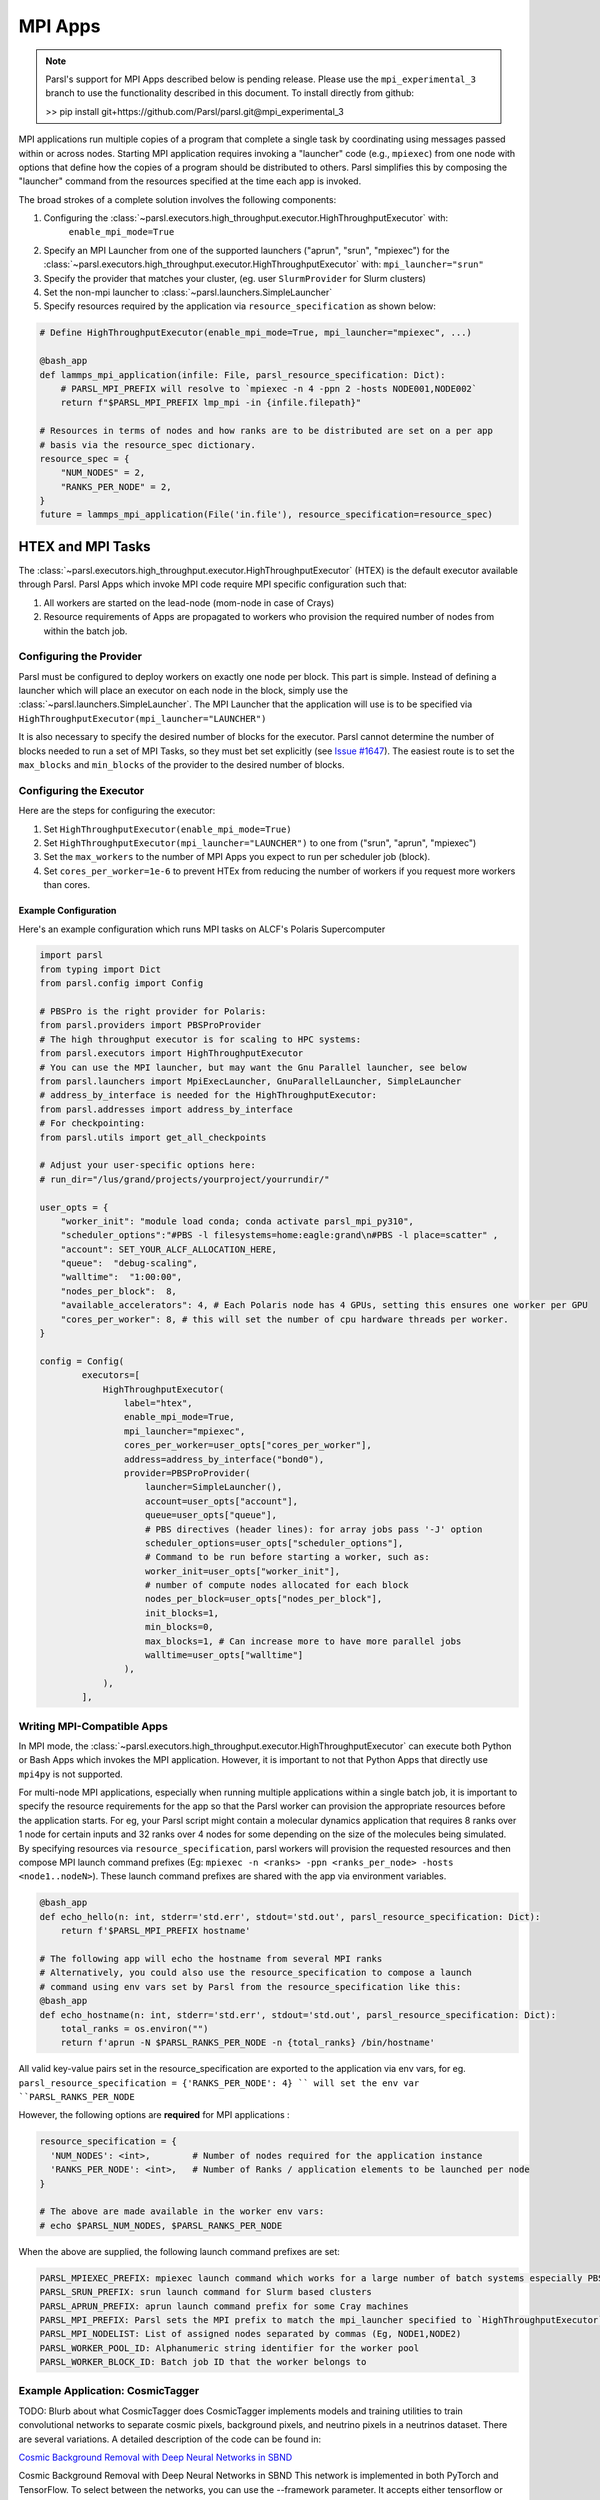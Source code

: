MPI Apps
========

.. note::

    Parsl's support for MPI Apps described below is pending release.
    Please use the ``mpi_experimental_3`` branch to use the functionality
    described in this document. To install directly from github:

    >>  pip install git+https://github.com/Parsl/parsl.git@mpi_experimental_3

MPI applications run multiple copies of a program that complete a single task by
coordinating using messages passed within or across nodes.
Starting MPI application requires invoking a "launcher" code (e.g., ``mpiexec``) from one node
with options that define how the copies of a program should be distributed to others.
Parsl simplifies this by composing the "launcher" command from the resources specified at the time
each app is invoked.

The broad strokes of a complete solution involves the following components:

1. Configuring the :class:`~parsl.executors.high_throughput.executor.HighThroughputExecutor` with:
    ``enable_mpi_mode=True``
2. Specify an MPI Launcher from one of the supported launchers ("aprun", "srun", "mpiexec") for the
   :class:`~parsl.executors.high_throughput.executor.HighThroughputExecutor` with: ``mpi_launcher="srun"``
3. Specify the provider that matches your cluster, (eg. user ``SlurmProvider`` for Slurm clusters)
4. Set the non-mpi launcher to :class:`~parsl.launchers.SimpleLauncher`
5. Specify resources required by the application via ``resource_specification`` as shown below:


.. code-block:: python

    # Define HighThroughputExecutor(enable_mpi_mode=True, mpi_launcher="mpiexec", ...)

    @bash_app
    def lammps_mpi_application(infile: File, parsl_resource_specification: Dict):
        # PARSL_MPI_PREFIX will resolve to `mpiexec -n 4 -ppn 2 -hosts NODE001,NODE002`
        return f"$PARSL_MPI_PREFIX lmp_mpi -in {infile.filepath}"

    # Resources in terms of nodes and how ranks are to be distributed are set on a per app
    # basis via the resource_spec dictionary.
    resource_spec = {
        "NUM_NODES" = 2,
        "RANKS_PER_NODE" = 2,
    }
    future = lammps_mpi_application(File('in.file'), resource_specification=resource_spec)


HTEX and MPI Tasks
------------------

The :class:`~parsl.executors.high_throughput.executor.HighThroughputExecutor` (HTEX) is the
default executor available through Parsl.
Parsl Apps which invoke MPI code require MPI specific configuration such that:

1. All workers are started on the lead-node (mom-node in case of Crays)
2. Resource requirements of Apps are propagated to workers who provision the required number of nodes from within the batch job.


Configuring the Provider
++++++++++++++++++++++++

Parsl must be configured to deploy workers on exactly one node per block. This part is
simple. Instead of defining a launcher which will place an executor on each node in the
block, simply use the :class:`~parsl.launchers.SimpleLauncher`.
The MPI Launcher that the application will use is to be specified via ``HighThroughputExecutor(mpi_launcher="LAUNCHER")``

It is also necessary to specify the desired number of blocks for the executor.
Parsl cannot determine the number of blocks needed to run a set of MPI Tasks,
so they must bet set explicitly (see `Issue #1647 <https://github.com/Parsl/parsl/issues/1647>`_).
The easiest route is to set the ``max_blocks`` and ``min_blocks`` of the provider
to the desired number of blocks.

Configuring the Executor
++++++++++++++++++++++++

Here are the steps for configuring the executor:

1. Set ``HighThroughputExecutor(enable_mpi_mode=True)``
2. Set ``HighThroughputExecutor(mpi_launcher="LAUNCHER")`` to one from ("srun", "aprun", "mpiexec")
3. Set the ``max_workers`` to the number of MPI Apps you expect to run per scheduler job (block).
4. Set ``cores_per_worker=1e-6`` to prevent HTEx from reducing the number of workers if you request more workers than cores.


Example Configuration
~~~~~~~~~~~~~~~~~~~~~

Here's an example configuration which runs MPI tasks on ALCF's Polaris Supercomputer

.. code-block:: python

    import parsl
    from typing import Dict
    from parsl.config import Config

    # PBSPro is the right provider for Polaris:
    from parsl.providers import PBSProProvider
    # The high throughput executor is for scaling to HPC systems:
    from parsl.executors import HighThroughputExecutor
    # You can use the MPI launcher, but may want the Gnu Parallel launcher, see below
    from parsl.launchers import MpiExecLauncher, GnuParallelLauncher, SimpleLauncher
    # address_by_interface is needed for the HighThroughputExecutor:
    from parsl.addresses import address_by_interface
    # For checkpointing:
    from parsl.utils import get_all_checkpoints

    # Adjust your user-specific options here:
    # run_dir="/lus/grand/projects/yourproject/yourrundir/"

    user_opts = {
        "worker_init": "module load conda; conda activate parsl_mpi_py310",
        "scheduler_options":"#PBS -l filesystems=home:eagle:grand\n#PBS -l place=scatter" ,
        "account": SET_YOUR_ALCF_ALLOCATION_HERE,
        "queue":  "debug-scaling",
        "walltime":  "1:00:00",
        "nodes_per_block":  8,
        "available_accelerators": 4, # Each Polaris node has 4 GPUs, setting this ensures one worker per GPU
        "cores_per_worker": 8, # this will set the number of cpu hardware threads per worker.
    }

    config = Config(
            executors=[
                HighThroughputExecutor(
                    label="htex",
                    enable_mpi_mode=True,
                    mpi_launcher="mpiexec",
                    cores_per_worker=user_opts["cores_per_worker"],
                    address=address_by_interface("bond0"),
                    provider=PBSProProvider(
                        launcher=SimpleLauncher(),
                        account=user_opts["account"],
                        queue=user_opts["queue"],
                        # PBS directives (header lines): for array jobs pass '-J' option
                        scheduler_options=user_opts["scheduler_options"],
                        # Command to be run before starting a worker, such as:
                        worker_init=user_opts["worker_init"],
                        # number of compute nodes allocated for each block
                        nodes_per_block=user_opts["nodes_per_block"],
                        init_blocks=1,
                        min_blocks=0,
                        max_blocks=1, # Can increase more to have more parallel jobs
                        walltime=user_opts["walltime"]
                    ),
                ),
            ],


Writing MPI-Compatible Apps
++++++++++++++++++++++++++++

In MPI mode, the :class:`~parsl.executors.high_throughput.executor.HighThroughputExecutor` can execute both Python or Bash Apps which invokes the MPI application.
However, it is important to not that Python Apps that directly use ``mpi4py`` is not supported.

For multi-node MPI applications, especially when running multiple applications within a single batch job,
it is important to specify the resource requirements for the app so that the Parsl worker can provision
the appropriate resources before the application starts. For eg, your Parsl script might contain a molecular
dynamics application that requires 8 ranks over 1 node for certain inputs and 32 ranks over 4 nodes for some
depending on the size of the molecules being simulated. By specifying resources via ``resource_specification``,
parsl workers will provision the requested resources and then compose MPI launch command prefixes
(Eg: ``mpiexec -n <ranks> -ppn <ranks_per_node> -hosts <node1..nodeN>``). These launch command prefixes are
shared with the app via environment variables.

.. code-block:: python

    @bash_app
    def echo_hello(n: int, stderr='std.err', stdout='std.out', parsl_resource_specification: Dict):
        return f'$PARSL_MPI_PREFIX hostname'

    # The following app will echo the hostname from several MPI ranks
    # Alternatively, you could also use the resource_specification to compose a launch
    # command using env vars set by Parsl from the resource_specification like this:
    @bash_app
    def echo_hostname(n: int, stderr='std.err', stdout='std.out', parsl_resource_specification: Dict):
        total_ranks = os.environ("")
        return f'aprun -N $PARSL_RANKS_PER_NODE -n {total_ranks} /bin/hostname'


All valid key-value pairs set in the resource_specification are exported to the application via env vars,
for eg. ``parsl_resource_specification = {'RANKS_PER_NODE': 4} `` will set the env var ``PARSL_RANKS_PER_NODE``

However, the following options are **required** for MPI applications :

.. code-block:: python

    resource_specification = {
      'NUM_NODES': <int>,        # Number of nodes required for the application instance
      'RANKS_PER_NODE': <int>,   # Number of Ranks / application elements to be launched per node
    }

    # The above are made available in the worker env vars:
    # echo $PARSL_NUM_NODES, $PARSL_RANKS_PER_NODE

When the above are supplied, the following launch command prefixes are set:

.. code-block::

    PARSL_MPIEXEC_PREFIX: mpiexec launch command which works for a large number of batch systems especially PBS systems
    PARSL_SRUN_PREFIX: srun launch command for Slurm based clusters
    PARSL_APRUN_PREFIX: aprun launch command prefix for some Cray machines
    PARSL_MPI_PREFIX: Parsl sets the MPI prefix to match the mpi_launcher specified to `HighThroughputExecutor`
    PARSL_MPI_NODELIST: List of assigned nodes separated by commas (Eg, NODE1,NODE2)
    PARSL_WORKER_POOL_ID: Alphanumeric string identifier for the worker pool
    PARSL_WORKER_BLOCK_ID: Batch job ID that the worker belongs to


Example Application: CosmicTagger
+++++++++++++++++++++++++++++++++

TODO: Blurb about what CosmicTagger does
CosmicTagger implements models and training utilities to train convolutional networks to
separate cosmic pixels, background pixels, and neutrino pixels in a neutrinos dataset.
There are several variations. A detailed description of the code can be found in:

`Cosmic Background Removal with Deep Neural Networks in SBND <https://www.frontiersin.org/articles/10.3389/frai.2021.649917/full>`_

Cosmic Background Removal with Deep Neural Networks in SBND
This network is implemented in both PyTorch and TensorFlow. To select between the networks, you can use the --framework parameter. It accepts either tensorflow or torch. The model is available in a development version with sparse convolutions in the torch framework.

This example is broken down into three components. First, configure the Executor for Polaris at
ALCF. The configuration will use the :class:`~parsl.providers.PBSProProvider` to connect to the batch scheduler.
With the goal of running MPI applications, we set the

.. code-block:: python

    import parsl
    from typing import Dict
    from parsl.config import Config

    # PBSPro is the right provider for Polaris:
    from parsl.providers import PBSProProvider
    # The high throughput executor is for scaling to HPC systems:
    from parsl.executors import HighThroughputExecutor
    # address_by_interface is needed for the HighThroughputExecutor:
    from parsl.addresses import address_by_interface

    user_opts = {
        # Make sure to setup a conda environment before using this config
        "worker_init": "module load conda; conda activate parsl_mpi_py310",
        "scheduler_options":"#PBS -l filesystems=home:eagle:grand\n#PBS -l place=scatter" ,
        "account": <SET_YOUR_ALLOCATION>,
        "queue":  "debug-scaling",
        "walltime":  "1:00:00",
        "nodes_per_block":  8,
        "available_accelerators": 4, # Each Polaris node has 4 GPUs, setting this ensures one worker per GPU
        "cores_per_worker": 8, # this will set the number of cpu hardware threads per worker.
    }

    config = Config(
            executors=[
                HighThroughputExecutor(
                    label="htex",
                    enable_mpi_mode=True,
                    mpi_launcher="mpiexec",
                    cores_per_worker=user_opts["cores_per_worker"],
                    address=address_by_interface("bond0"),
                    provider=PBSProProvider(
                        account=user_opts["account"],
                        queue=user_opts["queue"],
                        # PBS directives (header lines): for array jobs pass '-J' option
                        scheduler_options=user_opts["scheduler_options"],
                        # Command to be run before starting a worker, such as:
                        worker_init=user_opts["worker_init"],
                        # number of compute nodes allocated for each block
                        nodes_per_block=user_opts["nodes_per_block"],
                        init_blocks=1,
                        min_blocks=0,
                        max_blocks=1, # Can increase more to have more parallel jobs
                        walltime=user_opts["walltime"]
                    ),
                ),
            ],
    )



Next we define the CosmicTagger MPI application. TODO: Ask Khalid for help.

.. code-block:: python

    @parsl.bash_app
    def cosmic_tagger(workdir: str,
                      datatype: str = "float32",
                      batchsize: int = 8,
                      framework: str = "torch",
                      iterations: int = 500,
                      trial: int = 2,
                      stdout=parsl.AUTO_LOGNAME,
                      stderr=parsl.AUTO_LOGNAME,
                      parsl_resource_specification:Dict={}):
        NRANKS = parsl_resource_specification['NUM_NODES'] * parsl_resource_specification['RANKS_PER_NODE']

        return f"""
        module purge
        module use /soft/modulefiles/
        module load conda/2023-10-04
        conda activate

        echo "PARSL_MPI_PREFIX : $PARSL_MPI_PREFIX"

        $PARSL_MPI_PREFIX --cpu-bind numa \
            python {workdir}/bin/exec.py --config-name a21 \
                run.id=run_plrs_ParslDemo_g${NRANKS}_{datatype}_b{batchsize}_{framework}_i{iterations}_T{trial} \
                run.compute_mode=GPU \
                run.distributed=True \
                framework={framework} \
                run.minibatch_size={batchsize} \
                run.precision={datatype} \
                mode.optimizer.loss_balance_scheme=light \
                run.iterations={iterations}
        """

In this example, we run a simple test that does an exploration over the ``batchsize`` parameter
while launching the application over 2-4 nodes.

.. code-block:: python

    def run_cosmic_tagger():
        futures = {}
        for num_nodes in [2, 4]:
            for batchsize in [2, 4, 8]:

                parsl_res_spec = {"NUM_NODES": num_nodes,
                                  "RANKS_PER_NODE": 4}
                future = cosmic_tagger(workdir="/home/yadunand/CosmicTagger",
                                       datatype="float32",
                                       batchsize=str(batchsize),
                                       parsl_resource_specification=parsl_res_spec)


                print(f"Stdout : {future.stdout}")
                print(f"Stderr : {future.stderr}")
                futures[(num_nodes, batchsize)] = future


        for key in futures:
            print(f"Got result for {key}: {futures[key].result()}")


        run_cosmic_tagger()



Limitations
+++++++++++

Support for MPI tasks in HTEX is limited. It is designed for running many multi-node MPI applications within a single
batch job.

#. MPI tasks may not span across nodes from more than one block.
#. Parsl does not correctly determine the number of execution slots per block (`Issue #1647 <https://github.com/Parsl/parsl/issues/1647>`_)
#. The executor uses a Python process per task, which can use a lot of memory (`Issue #2264 <https://github.com/Parsl/parsl/issues/2264>`_)